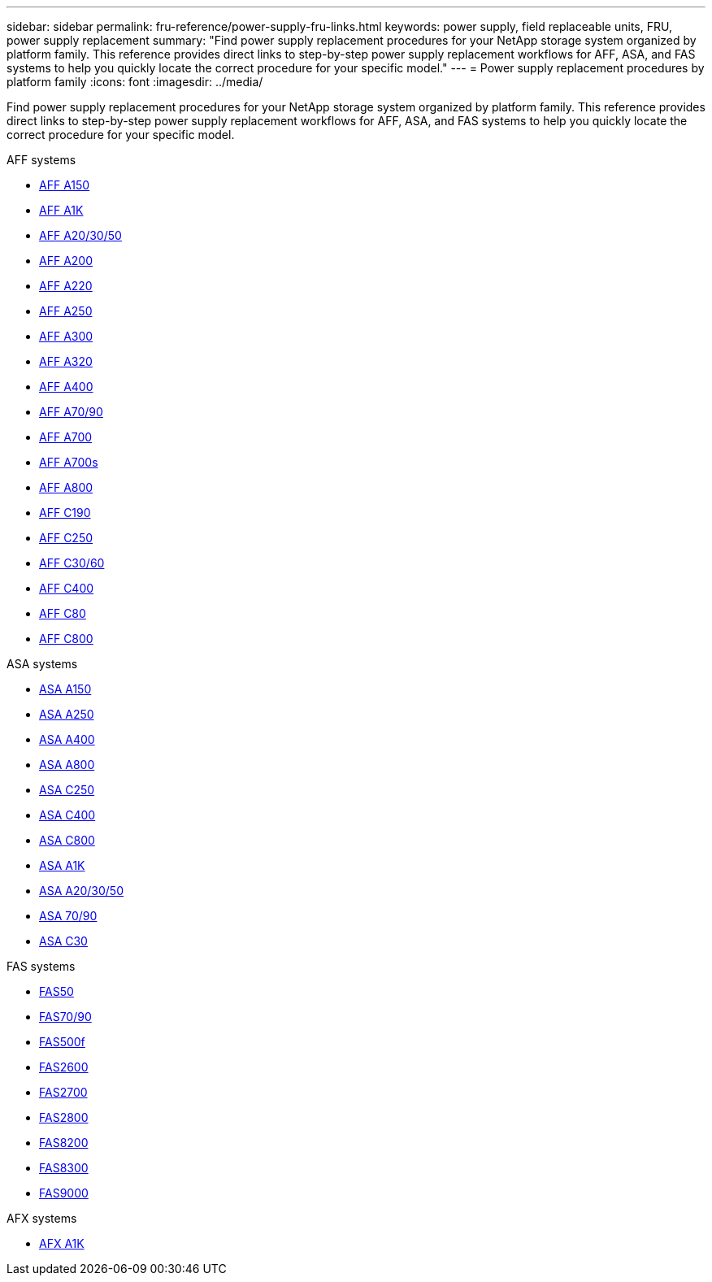 ---
sidebar: sidebar
permalink: fru-reference/power-supply-fru-links.html
keywords: power supply, field replaceable units, FRU, power supply replacement
summary: "Find power supply replacement procedures for your NetApp storage system organized by platform family. This reference provides direct links to step-by-step power supply replacement workflows for AFF, ASA, and FAS systems to help you quickly locate the correct procedure for your specific model."
---
= Power supply replacement procedures by platform family
:icons: font
:imagesdir: ../media/

[.lead]
Find power supply replacement procedures for your NetApp storage system organized by platform family. This reference provides direct links to step-by-step power supply replacement workflows for AFF, ASA, and FAS systems to help you quickly locate the correct procedure for your specific model.

[role="tabbed-block"]
====
.AFF systems
--
* link:../a150/power-supply-swap-out.html[AFF A150]
* link:../a1k/power-supply-replace.html[AFF A1K]
* link:../a20-30-50/power-supply-replace.html[AFF A20/30/50]
* link:../a200/power-supply-swap-out.html[AFF A200]
* link:../a220/power-supply-swap-out.html[AFF A220]
* link:../a250/power-supply-replace.html[AFF A250]
* link:../a300/power-supply-swap-out.html[AFF A300]
* link:../a320/power-supply-replace.html[AFF A320]
* link:../a400/power-supply-replace.html[AFF A400]
* link:../a70-90/power-supply-replace.html[AFF A70/90]
* link:../a700/power-supply-swap-out.html[AFF A700]
* link:../a700s/power-supply-swap-out.html[AFF A700s]
* link:../a800/power-supply-replace.html[AFF A800]
* link:../c190/power-supply-swap-out.html[AFF C190]
* link:../c250/power-supply-replace.html[AFF C250]
* link:../c30-60/power-supply-replace.html[AFF C30/60]
* link:../c400/power-supply-replace.html[AFF C400]
* link:../c80/power-supply-replace.html[AFF C80]
* link:../c800/power-supply-replace.html[AFF C800]
--

.ASA systems
--
* link:../asa150/power-supply-swap-out.html[ASA A150]
* link:../asa250/power-supply-replace.html[ASA A250]
* link:../asa400/power-supply-replace.html[ASA A400]
* link:../asa800/power-supply-replace.html[ASA A800]
* link:../asa-c250/power-supply-replace.html[ASA C250]
* link:../asa-c400/power-supply-replace.html[ASA C400]
* link:../asa-c800/power-supply-replace.html[ASA C800]
* link:../asa-r2-a1k/power-supply-replace.html[ASA A1K]
* link:../asa-r2-a20-30-50/power-supply-replace.html[ASA A20/30/50]
* link:../asa-r2-70-90/power-supply-replace.html[ASA 70/90]
* link:../asa-r2-c30/power-supply-replace.html[ASA C30]
--

.FAS systems
--
* link:../fas50/power-supply-replace.html[FAS50]
* link:../fas-70-90/power-supply-replace.html[FAS70/90]
* link:../fas500f/power-supply-replace.html[FAS500f]
* link:../fas2600/power-supply-swap-out.html[FAS2600]
* link:../fas2700/power-supply-swap-out.html[FAS2700]
* link:../fas2800/power-supply-swap-out.html[FAS2800]
* link:../fas8200/power-supply-swap-out.html[FAS8200]
* link:../fas8300/power-supply-replace.html[FAS8300]
* link:../fas9000/power-supply-swap-out.html[FAS9000]
--

.AFX systems
--
* link:../afx-1k/power-supply-replace.html[AFX A1K]
--
====

// 2025-09-18: ontap-systems-internal/issues/769
// 2025-10-21: ontap-systems-internal/issues/1370